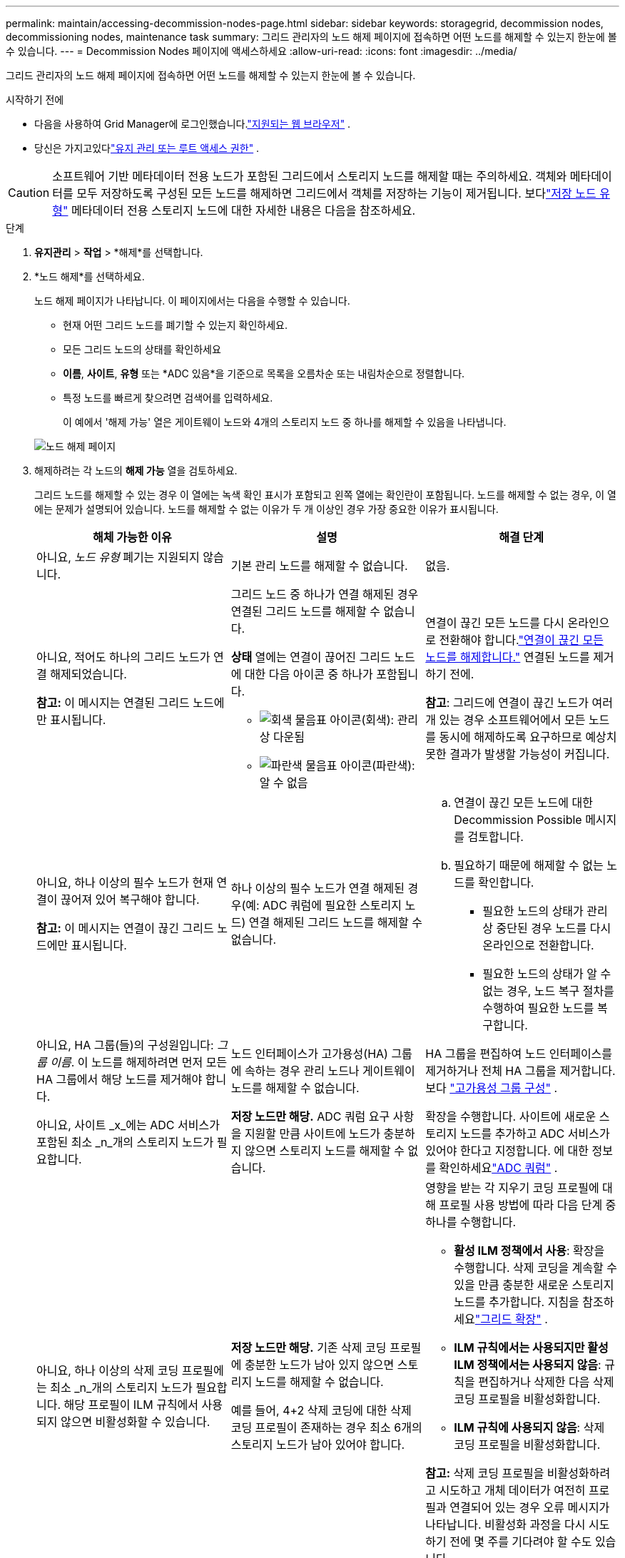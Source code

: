 ---
permalink: maintain/accessing-decommission-nodes-page.html 
sidebar: sidebar 
keywords: storagegrid, decommission nodes, decommissioning nodes, maintenance task 
summary: 그리드 관리자의 노드 해제 페이지에 접속하면 어떤 노드를 해제할 수 있는지 한눈에 볼 수 있습니다. 
---
= Decommission Nodes 페이지에 액세스하세요
:allow-uri-read: 
:icons: font
:imagesdir: ../media/


[role="lead"]
그리드 관리자의 노드 해제 페이지에 접속하면 어떤 노드를 해제할 수 있는지 한눈에 볼 수 있습니다.

.시작하기 전에
* 다음을 사용하여 Grid Manager에 로그인했습니다.link:../admin/web-browser-requirements.html["지원되는 웹 브라우저"] .
* 당신은 가지고있다link:../admin/admin-group-permissions.html["유지 관리 또는 루트 액세스 권한"] .



CAUTION: 소프트웨어 기반 메타데이터 전용 노드가 포함된 그리드에서 스토리지 노드를 해제할 때는 주의하세요.  객체와 메타데이터를 모두 저장하도록 구성된 모든 노드를 해제하면 그리드에서 객체를 저장하는 기능이 제거됩니다.  보다link:../primer/what-storage-node-is.html#types-of-storage-nodes["저장 노드 유형"] 메타데이터 전용 스토리지 노드에 대한 자세한 내용은 다음을 참조하세요.

.단계
. *유지관리* > *작업* > *해제*를 선택합니다.
. *노드 해제*를 선택하세요.
+
노드 해제 페이지가 나타납니다.  이 페이지에서는 다음을 수행할 수 있습니다.

+
** 현재 어떤 그리드 노드를 폐기할 수 있는지 확인하세요.
** 모든 그리드 노드의 상태를 확인하세요
** *이름*, *사이트*, *유형* 또는 *ADC 있음*을 기준으로 목록을 오름차순 또는 내림차순으로 정렬합니다.
** 특정 노드를 빠르게 찾으려면 검색어를 입력하세요.
+
이 예에서 '해제 가능' 열은 게이트웨이 노드와 4개의 스토리지 노드 중 하나를 해제할 수 있음을 나타냅니다.

+
image::../media/decommission_nodes_page_all_connected.png[노드 해제 페이지]



. 해제하려는 각 노드의 *해제 가능* 열을 검토하세요.
+
그리드 노드를 해제할 수 있는 경우 이 열에는 녹색 확인 표시가 포함되고 왼쪽 열에는 확인란이 포함됩니다.  노드를 해제할 수 없는 경우, 이 열에는 문제가 설명되어 있습니다.  노드를 해제할 수 없는 이유가 두 개 이상인 경우 가장 중요한 이유가 표시됩니다.

+
[cols="1a,1a,1a"]
|===
| 해체 가능한 이유 | 설명 | 해결 단계 


 a| 
아니요, _노드 유형_ 폐기는 지원되지 않습니다.
 a| 
기본 관리 노드를 해제할 수 없습니다.
 a| 
없음.



 a| 
아니요, 적어도 하나의 그리드 노드가 연결 해제되었습니다.

*참고:* 이 메시지는 연결된 그리드 노드에만 표시됩니다.
 a| 
그리드 노드 중 하나가 연결 해제된 경우 연결된 그리드 노드를 해제할 수 없습니다.

*상태* 열에는 연결이 끊어진 그리드 노드에 대한 다음 아이콘 중 하나가 포함됩니다.

** image:../media/icon_alarm_gray_administratively_down.png["회색 물음표 아이콘"](회색): 관리상 다운됨
** image:../media/icon_alarm_blue_unknown.png["파란색 물음표 아이콘"](파란색): 알 수 없음

 a| 
연결이 끊긴 모든 노드를 다시 온라인으로 전환해야 합니다.link:decommissioning-disconnected-grid-nodes.html["연결이 끊긴 모든 노드를 해제합니다."] 연결된 노드를 제거하기 전에.

*참고*: 그리드에 연결이 끊긴 노드가 여러 개 있는 경우 소프트웨어에서 모든 노드를 동시에 해제하도록 요구하므로 예상치 못한 결과가 발생할 가능성이 커집니다.



 a| 
아니요, 하나 이상의 필수 노드가 현재 연결이 끊어져 있어 복구해야 합니다.

*참고:* 이 메시지는 연결이 끊긴 그리드 노드에만 표시됩니다.
 a| 
하나 이상의 필수 노드가 연결 해제된 경우(예: ADC 쿼럼에 필요한 스토리지 노드) 연결 해제된 그리드 노드를 해제할 수 없습니다.
 a| 
.. 연결이 끊긴 모든 노드에 대한 Decommission Possible 메시지를 검토합니다.
.. 필요하기 때문에 해제할 수 없는 노드를 확인합니다.
+
*** 필요한 노드의 상태가 관리상 중단된 경우 노드를 다시 온라인으로 전환합니다.
*** 필요한 노드의 상태가 알 수 없는 경우, 노드 복구 절차를 수행하여 필요한 노드를 복구합니다.






 a| 
아니요, HA 그룹(들)의 구성원입니다: _그룹 이름_. 이 노드를 해제하려면 먼저 모든 HA 그룹에서 해당 노드를 제거해야 합니다.
 a| 
노드 인터페이스가 고가용성(HA) 그룹에 속하는 경우 관리 노드나 게이트웨이 노드를 해제할 수 없습니다.
 a| 
HA 그룹을 편집하여 노드 인터페이스를 제거하거나 전체 HA 그룹을 제거합니다. 보다 link:../admin/configure-high-availability-group.html["고가용성 그룹 구성"] .



 a| 
아니요, 사이트 _x_에는 ADC 서비스가 포함된 최소 _n_개의 스토리지 노드가 필요합니다.
 a| 
*저장 노드만 해당.* ADC 쿼럼 요구 사항을 지원할 만큼 사이트에 노드가 충분하지 않으면 스토리지 노드를 해제할 수 없습니다.
 a| 
확장을 수행합니다.  사이트에 새로운 스토리지 노드를 추가하고 ADC 서비스가 있어야 한다고 지정합니다.  에 대한 정보를 확인하세요link:understanding-adc-service-quorum.html["ADC 쿼럼"] .



 a| 
아니요, 하나 이상의 삭제 코딩 프로필에는 최소 _n_개의 스토리지 노드가 필요합니다.  해당 프로필이 ILM 규칙에서 사용되지 않으면 비활성화할 수 있습니다.
 a| 
*저장 노드만 해당.* 기존 삭제 코딩 프로필에 충분한 노드가 남아 있지 않으면 스토리지 노드를 해제할 수 없습니다.

예를 들어, 4+2 삭제 코딩에 대한 삭제 코딩 프로필이 존재하는 경우 최소 6개의 스토리지 노드가 남아 있어야 합니다.
 a| 
영향을 받는 각 지우기 코딩 프로필에 대해 프로필 사용 방법에 따라 다음 단계 중 하나를 수행합니다.

** *활성 ILM 정책에서 사용*: 확장을 수행합니다.  삭제 코딩을 계속할 수 있을 만큼 충분한 새로운 스토리지 노드를 추가합니다. 지침을 참조하세요link:../expand/index.html["그리드 확장"] .
** *ILM 규칙에서는 사용되지만 활성 ILM 정책에서는 사용되지 않음*: 규칙을 편집하거나 삭제한 다음 삭제 코딩 프로필을 비활성화합니다.
** *ILM 규칙에 사용되지 않음*: 삭제 코딩 프로필을 비활성화합니다.


*참고:* 삭제 코딩 프로필을 비활성화하려고 시도하고 개체 데이터가 여전히 프로필과 연결되어 있는 경우 오류 메시지가 나타납니다.  비활성화 과정을 다시 시도하기 전에 몇 주를 기다려야 할 수도 있습니다.

에 대해 알아보세요link:../ilm/manage-erasure-coding-profiles.html["삭제 코딩 프로필 비활성화"] .



 a| 
아니요, 노드의 연결이 끊어지지 않는 한 아카이브 노드를 해제할 수 없습니다.
 a| 
보관 노드가 연결되어 있는 경우 제거할 수 없습니다.
 a| 
*참고*: 보관 노드에 대한 지원이 제거되었습니다.  아카이브 노드를 해제해야 하는 경우 다음을 참조하세요. https://docs.netapp.com/us-en/storagegrid-118/maintain/grid-node-decommissioning.html["그리드 노드 해체(StorageGRID 11.8 문서 사이트)"^]

|===

